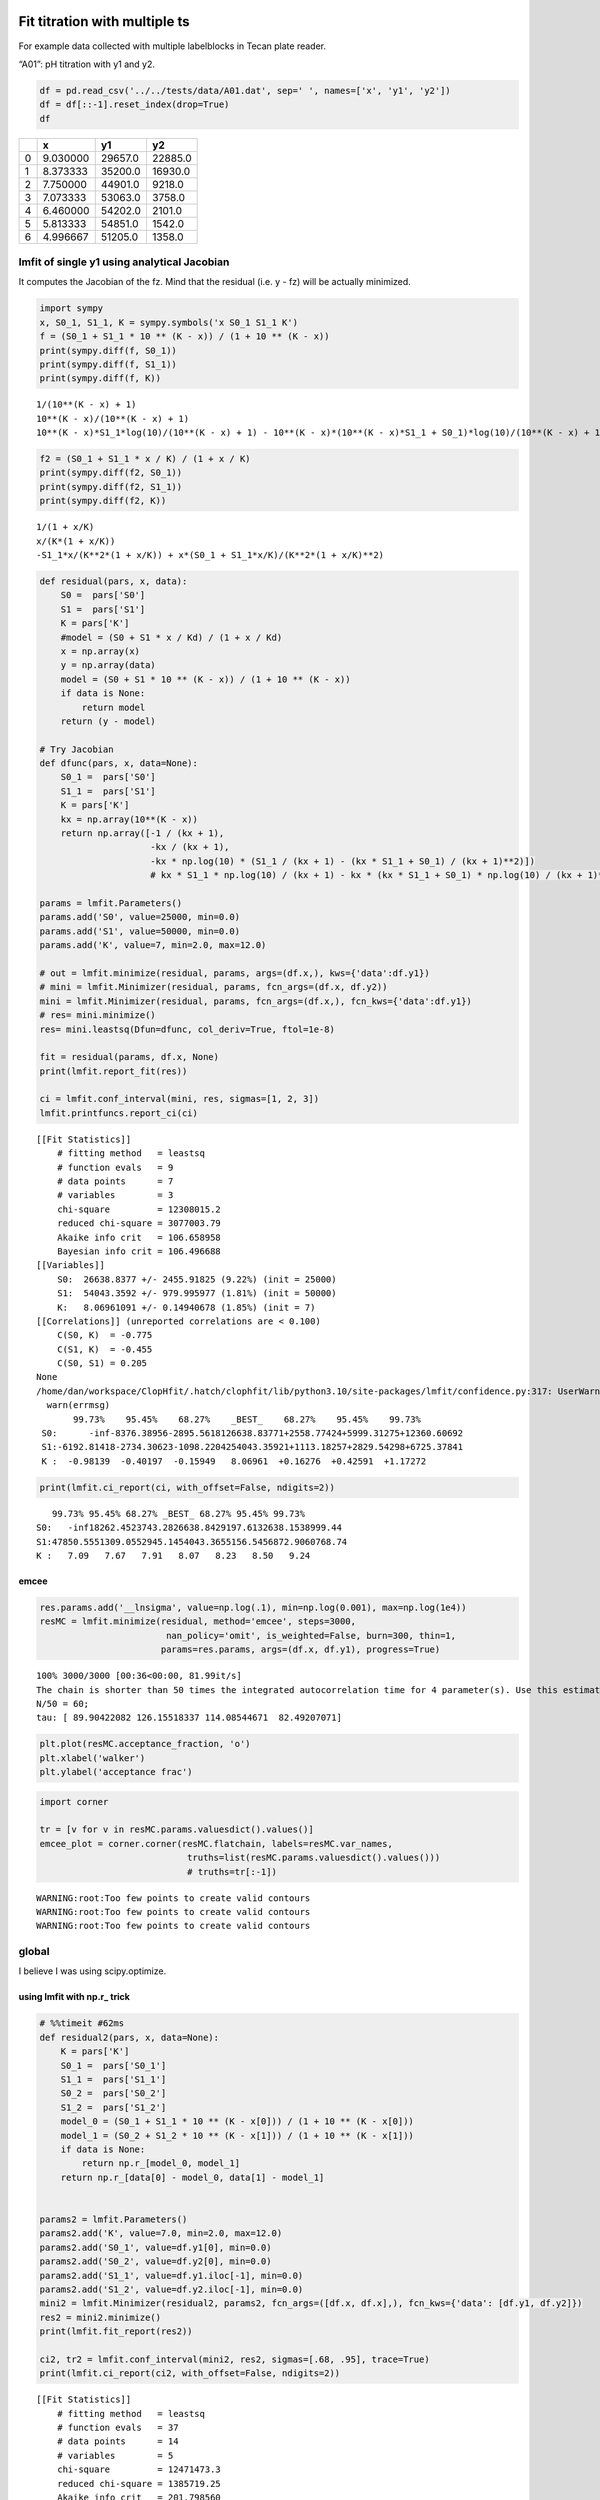 


Fit titration with multiple ts
------------------------------

For example data collected with multiple labelblocks in Tecan plate reader.

“A01”: pH titration with y1 and y2.

.. code:: python

    df = pd.read_csv('../../tests/data/A01.dat', sep=' ', names=['x', 'y1', 'y2'])
    df = df[::-1].reset_index(drop=True)
    df

.. table::

    +---+----------+---------+---------+
    | \ |        x |      y1 |      y2 |
    +===+==========+=========+=========+
    | 0 | 9.030000 | 29657.0 | 22885.0 |
    +---+----------+---------+---------+
    | 1 | 8.373333 | 35200.0 | 16930.0 |
    +---+----------+---------+---------+
    | 2 | 7.750000 | 44901.0 |  9218.0 |
    +---+----------+---------+---------+
    | 3 | 7.073333 | 53063.0 |  3758.0 |
    +---+----------+---------+---------+
    | 4 | 6.460000 | 54202.0 |  2101.0 |
    +---+----------+---------+---------+
    | 5 | 5.813333 | 54851.0 |  1542.0 |
    +---+----------+---------+---------+
    | 6 | 4.996667 | 51205.0 |  1358.0 |
    +---+----------+---------+---------+

lmfit of single y1 using analytical Jacobian
~~~~~~~~~~~~~~~~~~~~~~~~~~~~~~~~~~~~~~~~~~~~

It computes the Jacobian of the fz. Mind that the residual (i.e. y - fz) will be actually minimized.

.. code:: python

    import sympy
    x, S0_1, S1_1, K = sympy.symbols('x S0_1 S1_1 K')
    f = (S0_1 + S1_1 * 10 ** (K - x)) / (1 + 10 ** (K - x))
    print(sympy.diff(f, S0_1))
    print(sympy.diff(f, S1_1))
    print(sympy.diff(f, K))

::

    1/(10**(K - x) + 1)
    10**(K - x)/(10**(K - x) + 1)
    10**(K - x)*S1_1*log(10)/(10**(K - x) + 1) - 10**(K - x)*(10**(K - x)*S1_1 + S0_1)*log(10)/(10**(K - x) + 1)**2


.. code:: python

    f2 = (S0_1 + S1_1 * x / K) / (1 + x / K)
    print(sympy.diff(f2, S0_1))
    print(sympy.diff(f2, S1_1))
    print(sympy.diff(f2, K))

::

    1/(1 + x/K)
    x/(K*(1 + x/K))
    -S1_1*x/(K**2*(1 + x/K)) + x*(S0_1 + S1_1*x/K)/(K**2*(1 + x/K)**2)


.. code:: python

    def residual(pars, x, data):
        S0 =  pars['S0']
        S1 =  pars['S1']
        K = pars['K']
        #model = (S0 + S1 * x / Kd) / (1 + x / Kd)
        x = np.array(x)
        y = np.array(data)
        model = (S0 + S1 * 10 ** (K - x)) / (1 + 10 ** (K - x))
        if data is None:
            return model
        return (y - model)

    # Try Jacobian
    def dfunc(pars, x, data=None):
        S0_1 =  pars['S0']
        S1_1 =  pars['S1']
        K = pars['K']
        kx = np.array(10**(K - x))
        return np.array([-1 / (kx + 1),
                         -kx / (kx + 1),
                         -kx * np.log(10) * (S1_1 / (kx + 1) - (kx * S1_1 + S0_1) / (kx + 1)**2)])
                         # kx * S1_1 * np.log(10) / (kx + 1) - kx * (kx * S1_1 + S0_1) * np.log(10) / (kx + 1)**2])

    params = lmfit.Parameters()
    params.add('S0', value=25000, min=0.0)
    params.add('S1', value=50000, min=0.0)
    params.add('K', value=7, min=2.0, max=12.0)

    # out = lmfit.minimize(residual, params, args=(df.x,), kws={'data':df.y1})
    # mini = lmfit.Minimizer(residual, params, fcn_args=(df.x, df.y2))
    mini = lmfit.Minimizer(residual, params, fcn_args=(df.x,), fcn_kws={'data':df.y1})
    # res= mini.minimize()
    res= mini.leastsq(Dfun=dfunc, col_deriv=True, ftol=1e-8)

    fit = residual(params, df.x, None)
    print(lmfit.report_fit(res))

    ci = lmfit.conf_interval(mini, res, sigmas=[1, 2, 3])
    lmfit.printfuncs.report_ci(ci)

::

    [[Fit Statistics]]
        # fitting method   = leastsq
        # function evals   = 9
        # data points      = 7
        # variables        = 3
        chi-square         = 12308015.2
        reduced chi-square = 3077003.79
        Akaike info crit   = 106.658958
        Bayesian info crit = 106.496688
    [[Variables]]
        S0:  26638.8377 +/- 2455.91825 (9.22%) (init = 25000)
        S1:  54043.3592 +/- 979.995977 (1.81%) (init = 50000)
        K:   8.06961091 +/- 0.14940678 (1.85%) (init = 7)
    [[Correlations]] (unreported correlations are < 0.100)
        C(S0, K)  = -0.775
        C(S1, K)  = -0.455
        C(S0, S1) = 0.205
    None
    /home/dan/workspace/ClopHfit/.hatch/clophfit/lib/python3.10/site-packages/lmfit/confidence.py:317: UserWarning: Bound reached with prob(S0=0.0) = 0.9944737517813054 < max(sigmas)
      warn(errmsg)
           99.73%    95.45%    68.27%    _BEST_    68.27%    95.45%    99.73%
     S0:      -inf-8376.38956-2895.5618126638.83771+2558.77424+5999.31275+12360.60692
     S1:-6192.81418-2734.30623-1098.2204254043.35921+1113.18257+2829.54298+6725.37841
     K :  -0.98139  -0.40197  -0.15949   8.06961  +0.16276  +0.42591  +1.17272

.. code:: python

    print(lmfit.ci_report(ci, with_offset=False, ndigits=2))

::

       99.73% 95.45% 68.27% _BEST_ 68.27% 95.45% 99.73%
    S0:   -inf18262.4523743.2826638.8429197.6132638.1538999.44
    S1:47850.5551309.0552945.1454043.3655156.5456872.9060768.74
    K :   7.09   7.67   7.91   8.07   8.23   8.50   9.24

emcee
^^^^^

.. code:: python

    res.params.add('__lnsigma', value=np.log(.1), min=np.log(0.001), max=np.log(1e4))
    resMC = lmfit.minimize(residual, method='emcee', steps=3000,
                            nan_policy='omit', is_weighted=False, burn=300, thin=1,
                           params=res.params, args=(df.x, df.y1), progress=True)

::

    100% 3000/3000 [00:36<00:00, 81.99it/s]
    The chain is shorter than 50 times the integrated autocorrelation time for 4 parameter(s). Use this estimate with caution and run a longer chain!
    N/50 = 60;
    tau: [ 89.90422082 126.15518337 114.08544671  82.49207071]


.. code:: python

    plt.plot(resMC.acceptance_fraction, 'o')
    plt.xlabel('walker')
    plt.ylabel('acceptance frac')

.. image:: ../_static/emcee-01.png

.. code:: python

    import corner

    tr = [v for v in resMC.params.valuesdict().values()]
    emcee_plot = corner.corner(resMC.flatchain, labels=resMC.var_names,
                                truths=list(resMC.params.valuesdict().values()))
                                # truths=tr[:-1])

::

    WARNING:root:Too few points to create valid contours
    WARNING:root:Too few points to create valid contours
    WARNING:root:Too few points to create valid contours

.. image:: ../_static/emcee-02.png

global
~~~~~~

I believe I was using scipy.optimize.

using lmfit with np.r\_ trick
^^^^^^^^^^^^^^^^^^^^^^^^^^^^^

.. code:: python

    # %%timeit #62ms
    def residual2(pars, x, data=None):
        K = pars['K']
        S0_1 =  pars['S0_1']
        S1_1 =  pars['S1_1']
        S0_2 =  pars['S0_2']
        S1_2 =  pars['S1_2']
        model_0 = (S0_1 + S1_1 * 10 ** (K - x[0])) / (1 + 10 ** (K - x[0]))
        model_1 = (S0_2 + S1_2 * 10 ** (K - x[1])) / (1 + 10 ** (K - x[1]))
        if data is None:
            return np.r_[model_0, model_1]
        return np.r_[data[0] - model_0, data[1] - model_1]


    params2 = lmfit.Parameters()
    params2.add('K', value=7.0, min=2.0, max=12.0)
    params2.add('S0_1', value=df.y1[0], min=0.0)
    params2.add('S0_2', value=df.y2[0], min=0.0)
    params2.add('S1_1', value=df.y1.iloc[-1], min=0.0)
    params2.add('S1_2', value=df.y2.iloc[-1], min=0.0)
    mini2 = lmfit.Minimizer(residual2, params2, fcn_args=([df.x, df.x],), fcn_kws={'data': [df.y1, df.y2]})
    res2 = mini2.minimize()
    print(lmfit.fit_report(res2))

    ci2, tr2 = lmfit.conf_interval(mini2, res2, sigmas=[.68, .95], trace=True)
    print(lmfit.ci_report(ci2, with_offset=False, ndigits=2))

::

    [[Fit Statistics]]
        # fitting method   = leastsq
        # function evals   = 37
        # data points      = 14
        # variables        = 5
        chi-square         = 12471473.3
        reduced chi-square = 1385719.25
        Akaike info crit   = 201.798560
        Bayesian info crit = 204.993846
    [[Variables]]
        K:     8.07255057 +/- 0.07600744 (0.94%) (init = 7)
        S0_1:  26601.3422 +/- 1425.69369 (5.36%) (init = 29657)
        S0_2:  25084.4220 +/- 1337.07555 (5.33%) (init = 22885)
        S1_1:  54034.5797 +/- 627.642878 (1.16%) (init = 51205)
        S1_2:  1473.57942 +/- 616.944953 (41.87%) (init = 1358)
    [[Correlations]] (unreported correlations are < 0.100)
        C(K, S0_1)    = -0.682
        C(K, S0_2)    = 0.626
        C(S0_1, S0_2) = -0.426
        C(K, S1_1)    = -0.361
        C(K, S1_2)    = 0.316
        C(S0_2, S1_1) = -0.226
        C(S0_1, S1_2) = -0.215
        C(S1_1, S1_2) = -0.114
          95.00% 68.00% _BEST_ 68.00% 95.00%
     K   :   7.91   7.99   8.07   8.15   8.24
     S0_1:23210.9025078.6226601.3428045.4929623.53
     S0_2:22232.9723723.9425084.4226514.8828263.75
     S1_1:52629.0453378.2454034.5854695.2655460.17
     S1_2:  72.04 824.011473.582118.982855.89

.. code:: python

    xfit = np.linspace(df.x.min(), df.x.max(), 100)
    yfit0 = residual2(params2, [xfit, xfit])
    yfit0 = yfit0.reshape(2, 100)
    yfit = residual2(res2.params, [xfit, xfit])
    yfit = yfit.reshape(2, 100)
    plt.plot(df.x, df.y1, 'o', df.x, df.y2, 's', xfit, yfit[0], '-', xfit, yfit[1], '-', xfit, yfit0[0], '--', xfit, yfit0[1], '--')
    plt.grid(True)

.. image:: ../_static/glmfit_np.r_.png

lmfit constraints aiming for generality
^^^^^^^^^^^^^^^^^^^^^^^^^^^^^^^^^^^^^^^

I believe a name convention would be more robust than relying on OrderedDict Params object.

.. code:: python

    "S0_1".split("_")[0]

::

    S0


.. code:: python

    def exception_fcn_handler(func):
        def inner_function(*args, **kwargs):
            try:
                return func(*args, **kwargs)
            except TypeError:
                print(f"{func.__name__} only takes (1D) vector as argument besides lmfit.Parameters.")
        return inner_function

    @exception_fcn_handler
    def titration_pH(params, pH):
        p = {k.split("_")[0]: v for k, v in params.items()}
        return (p["S0"] + p["S1"] * 10 ** (p["K"] - pH)) / (1 + 10 ** (p["K"] - pH))

    def residues(params, x, y, fcn):
        return y - fcn(params, x)


    p1 = lmfit.Parameters()
    p2 = lmfit.Parameters()
    p1.add("K_1", value=7., min=2.0, max=12.0)
    p2.add("K_2", value=7., min=2.0, max=12.0)
    p1.add("S0_1", value=df.y1.iloc[0], min=0.0)
    p2.add("S0_2", value=df.y2.iloc[0], min=0.0)
    p1.add("S1_1", value=df.y1.iloc[-1], min=0.0)
    p2.add("S1_2", value=df.y2.iloc[-1], min=0.0)

    print(residues(p1, np.array(df.x), [1.97, 1.8, 1.7, 0.1, 0.1, .16, .01], titration_pH))

    def gobjective(params, xl, yl, fcnl):
        nset = len(xl)
        res = []
        for i in range(nset):
            pi = {k: v for k, v in params.valuesdict().items() if k[-1]==f"{i+1}"}
            res = np.r_[res, residues(pi, xl[i], yl[i], fcnl[i])]
            # res = np.r_[res, yl[i] - fcnl[i](parsl[i], x[i])]
        return res

    print(gobjective(p1+p2, [df.x, df.x], [df.y1, df.y2], [titration_pH, titration_pH]))

::

    [-29854.26823732 -30530.32007939 -32908.60749879 -39523.42660007
     -46381.47878947 -49888.5091843  -50993.25866394]
    [  -199.23823732   4667.87992061  11990.69250121  13539.47339993
       7820.42121053   4962.3308157     211.73133606    199.04406603
      -5080.73278499 -10416.86307191  -9270.08900503  -4075.72045662
      -1131.04796128   -211.52498939]


Here single.

.. code:: python

    mini = lmfit.Minimizer(residues, p1, fcn_args=(df.x, df.y1, titration_pH, ))
    res= mini.minimize()

    fit = titration_pH(res.params, df.x)
    print(lmfit.report_fit(res))
    plt.plot(df.x, df.y1, "o", df.x, fit, "--")
    ci = lmfit.conf_interval(mini, res, sigmas=[1, 2])
    lmfit.printfuncs.report_ci(ci)

::

    [[Fit Statistics]]
        # fitting method   = leastsq
        # function evals   = 25
        # data points      = 7
        # variables        = 3
        chi-square         = 12308015.2
        reduced chi-square = 3077003.79
        Akaike info crit   = 106.658958
        Bayesian info crit = 106.496688
    [[Variables]]
        K_1:   8.06961101 +/- 0.14940677 (1.85%) (init = 7)
        S0_1:  26638.8364 +/- 2455.91626 (9.22%) (init = 29657)
        S1_1:  54043.3589 +/- 979.996129 (1.81%) (init = 51205)
    [[Correlations]] (unreported correlations are < 0.100)
        C(K_1, S0_1)  = -0.775
        C(K_1, S1_1)  = -0.455
        C(S0_1, S1_1) = 0.205
    None
             95.45%    68.27%    _BEST_    68.27%    95.45%
     K_1 :  -0.40197  -0.15949   8.06961  +0.16276  +0.42592
     S0_1:-8376.38827-2895.5605426638.83642+2558.77552+5999.33126
     S1_1:-2734.30657-1098.2200654043.35891+1113.18279+2829.55530

.. image:: ../_static/glmfit0.png

Now global.

.. code:: python

    # %%timeit #66ms
    pg = p1 + p2
    pg['K_2'].expr = 'K_1'
    # gmini = lmfit.Minimizer(gobjective, pg, fcn_args=([df.x[1:], df.x], [df.y1[1:], df.y2], [titration_pH, titration_pH]))
    gmini = lmfit.Minimizer(gobjective, pg, fcn_args=([df.x, df.x], [df.y1, df.y2], [titration_pH, titration_pH]))
    gres= gmini.minimize()
    print(lmfit.fit_report(gres))

    pp1 = {k: v for k, v in gres.params.valuesdict().items() if k.split("_")[1]==f"{1}"}
    pp2 = {k: v for k, v in gres.params.valuesdict().items() if k.split("_")[1]==f"{2}"}
    xfit = np.linspace(df.x.min(), df.x.max(), 100)
    yfit1 = titration_pH(pp1, xfit)
    yfit2 = titration_pH(pp2, xfit)
    plt.plot(df.x, df.y1, "o", xfit, yfit1, "--")
    plt.plot(df.x, df.y2, "s", xfit, yfit2, "--")
    ci = lmfit.conf_interval(gmini, gres, sigmas=[1, 0.95])
    print(lmfit.ci_report(ci, with_offset=False, ndigits=2))

::

    [[Fit Statistics]]
        # fitting method   = leastsq
        # function evals   = 37
        # data points      = 14
        # variables        = 5
        chi-square         = 12471473.3
        reduced chi-square = 1385719.25
        Akaike info crit   = 201.798560
        Bayesian info crit = 204.993846
    [[Variables]]
        K_1:   8.07255057 +/- 0.07600744 (0.94%) (init = 7)
        S0_1:  26601.3422 +/- 1425.69369 (5.36%) (init = 29657)
        S1_1:  54034.5797 +/- 627.642878 (1.16%) (init = 51205)
        K_2:   8.07255057 +/- 0.07600744 (0.94%) == 'K_1'
        S0_2:  25084.4220 +/- 1337.07555 (5.33%) (init = 22885)
        S1_2:  1473.57942 +/- 616.944953 (41.87%) (init = 1358)
    [[Correlations]] (unreported correlations are < 0.100)
        C(K_1, S0_1)  = -0.682
        C(K_1, S0_2)  = 0.626
        C(S0_1, S0_2) = -0.426
        C(K_1, S1_1)  = -0.361
        C(K_1, S1_2)  = 0.316
        C(S1_1, S0_2) = -0.226
        C(S0_1, S1_2) = -0.215
        C(S1_1, S1_2) = -0.114

::

    ---------------------------------------------------------------------------
    ValueError                                Traceback (most recent call last)
    Cell In[79], line 16
         14 plt.plot(df.x, df.y1, "o", xfit, yfit1, "--")
         15 plt.plot(df.x, df.y2, "s", xfit, yfit2, "--")
    ---> 16 ci = lmfit.conf_interval(gmini, gres, sigmas=[1, 0.95])
         17 print(lmfit.ci_report(ci, with_offset=False, ndigits=2))

    File ~/workspace/ClopHfit/.hatch/clophfit/lib/python3.10/site-packages/lmfit/confidence.py:143, in conf_interval(minimizer, result, p_names, sigmas, trace, maxiter, verbose, prob_func)
        139     sigmas = [1, 2, 3]
        141 ci = ConfidenceInterval(minimizer, result, p_names, prob_func, sigmas,
        142                         trace, verbose, maxiter)
    --> 143 output = ci.calc_all_ci()
        144 if trace:
        145     return output, ci.trace_dict

    File ~/workspace/ClopHfit/.hatch/clophfit/lib/python3.10/site-packages/lmfit/confidence.py:218, in ConfidenceInterval.calc_all_ci(self)
        215 out = {}
        217 for p in self.p_names:
    --> 218     out[p] = (self.calc_ci(p, -1)[::-1] +
        219               [(0., self.params[p].value)] +
        220               self.calc_ci(p, 1))
        221 if self.trace:
        222     self.trace_dict = map_trace_to_names(self.trace_dict, self.params)

    File ~/workspace/ClopHfit/.hatch/clophfit/lib/python3.10/site-packages/lmfit/confidence.py:258, in ConfidenceInterval.calc_ci(self, para, direction)
        255     ret.append((prob, direction*np.inf))
        256     continue
    --> 258 sol = root_scalar(calc_prob, method='toms748', bracket=sorted([limit, a_limit]), rtol=.5e-4, args=(prob,))
        259 if sol.converged:
        260     val = sol.root

    File ~/workspace/ClopHfit/.hatch/clophfit/lib/python3.10/site-packages/scipy/optimize/_root_scalar.py:275, in root_scalar(f, args, method, bracket, fprime, fprime2, x0, x1, xtol, rtol, maxiter, options)
        272         raise ValueError('Bracket needed for %s' % method)
        274     a, b = bracket[:2]
    --> 275     r, sol = methodc(f, a, b, args=args, **kwargs)
        276 elif meth in ['secant']:
        277     if x0 is None:

    File ~/workspace/ClopHfit/.hatch/clophfit/lib/python3.10/site-packages/scipy/optimize/_zeros_py.py:1374, in toms748(f, a, b, args, k, xtol, rtol, maxiter, full_output, disp)
       1372     args = (args,)
       1373 solver = TOMS748Solver()
    -> 1374 result = solver.solve(f, a, b, args=args, k=k, xtol=xtol, rtol=rtol,
       1375                       maxiter=maxiter, disp=disp)
       1376 x, function_calls, iterations, flag = result
       1377 return _results_select(full_output, (x, function_calls, iterations, flag))

    File ~/workspace/ClopHfit/.hatch/clophfit/lib/python3.10/site-packages/scipy/optimize/_zeros_py.py:1221, in TOMS748Solver.solve(self, f, a, b, args, xtol, rtol, k, maxiter, disp)
       1219 r"""Solve f(x) = 0 given an interval containing a zero."""
       1220 self.configure(xtol=xtol, rtol=rtol, maxiter=maxiter, disp=disp, k=k)
    -> 1221 status, xn = self.start(f, a, b, args)
       1222 if status == _ECONVERGED:
       1223     return self.get_result(xn)

    File ~/workspace/ClopHfit/.hatch/clophfit/lib/python3.10/site-packages/scipy/optimize/_zeros_py.py:1121, in TOMS748Solver.start(self, f, a, b, args)
       1118     return _ECONVERGED, b
       1120 if np.sign(fb) * np.sign(fa) > 0:
    -> 1121     raise ValueError("a, b must bracket a root f(%e)=%e, f(%e)=%e " %
       1122                      (a, fa, b, fb))
       1123 self.fab[:] = [fa, fb]
       1125 return _EINPROGRESS, sum(self.ab) / 2.0

    ValueError: a, b must bracket a root f(7.844528e+00)=3.045473e-01, f(7.906050e+00)=2.673105e-01 

.. image:: ../_static/glmfit1.png

To plot ci for the 5 parameters.

.. code:: python

    fig, axes = plt.subplots(1, 4, figsize=(24.2, 4.8), sharey=True)
    cx, cy, grid = lmfit.conf_interval2d(gmini, gres, 'S0_1', 'K_1', 25, 25)
    ctp = axes[0].contourf(cx, cy, grid, np.linspace(0, 1, 11))
    fig.colorbar(ctp, ax=axes[0])
    axes[0].set_xlabel('SA1')
    axes[0].set_ylabel('pK1')
    cx, cy, grid = lmfit.conf_interval2d(gmini, gres, 'S0_2', 'K_1', 25, 25)
    ctp = axes[1].contourf(cx, cy, grid, np.linspace(0, 1, 11))
    fig.colorbar(ctp, ax=axes[1])
    axes[1].set_xlabel('SA2')
    axes[1].set_ylabel('pK1')
    cx, cy, grid = lmfit.conf_interval2d(gmini, gres, 'S1_1', 'K_1', 25, 25)
    ctp = axes[2].contourf(cx, cy, grid, np.linspace(0, 1, 11))
    fig.colorbar(ctp, ax=axes[2])
    axes[2].set_xlabel('SB1')
    axes[2].set_ylabel('pK1')
    cx, cy, grid = lmfit.conf_interval2d(gmini, gres, 'S1_2', 'K_1', 25, 25)
    ctp = axes[3].contourf(cx, cy, grid, np.linspace(0, 1, 11))
    fig.colorbar(ctp, ax=axes[3])
    axes[3].set_xlabel('SB2')
    axes[3].set_ylabel('pK1')

.. image:: ../_static/glmfit2.png


.. code:: python

    plt.plot(np.r_[df.x, df.x], gres.residual, "o")

.. image:: ../_static/glmfit3.png

emcee
:::::

.. code:: python

    gmini.params.add('__lnsigma', value=np.log(.1), min=np.log(0.001), max=np.log(2))
    gresMC = lmfit.minimize(gobjective, method='emcee', steps=1800, #workers=8,
                            nan_policy='omit', burn=30, is_weighted=False, #thin=20,
                            params=gmini.params, args=([df.x, df.x], [df.y1, df.y2], [titration_pH, titration_pH]), progress=True)

::

    100% 1800/1800 [05:17<00:00,  5.66it/s]
    The chain is shorter than 50 times the integrated autocorrelation time for 5 parameter(s). Use this estimate with caution and run a longer chain!
    N/50 = 36;
    tau: [ 25.20679429  64.86628075  40.01735791  82.79200202 114.97290655
      87.1914766 ]



This next block comes from: `https://lmfit.github.io/lmfit-py/examples/example_emcee_Model_interface.html?highlight=emcee <https://lmfit.github.io/lmfit-py/examples/example_emcee_Model_interface.html?highlight=emcee>`_

.. code:: python

    emcee_kws = dict(steps=5000, burn=500, thin=20, is_weighted=False,)
    emcee_params = gmini.params.copy()
    emcee_params.add('__lnsigma', value=np.log(0.1), min=np.log(0.001), max=np.log(2.0))

    mi = lmfit.Minimizer(gobjective, emcee_params, fcn_args=([df.x, df.x], [df.y1, df.y2], [titration_pH, titration_pH]))

    res_emcee = mi.minimize(method="emcee", steps=500, burn=50, thin=20, is_weighted=False)

::

    100% 500/500 [01:34<00:00,  5.30it/s]
    The chain is shorter than 50 times the integrated autocorrelation time for 6 parameter(s). Use this estimate with caution and run a longer chain!
    N/50 = 10;
    tau: [29.23479726 21.62881729 35.43287521 36.66580039 29.46506312 60.95433911]



.. code:: python

    # result_emcee = model.fit(data=y, x=x, params=emcee_params, method='emcee',
    #                          nan_policy='omit', fit_kws=emcee_kws)

    lmfit.report_fit(res_emcee)

::

    [[Fit Statistics]]
        # fitting method   = emcee
        # function evals   = 50000
        # data points      = 14
        # variables        = 6
        chi-square         = 3126257.04
        reduced chi-square = 390782.130
        Akaike info crit   = 184.428056
        Bayesian info crit = 188.262400
    [[Variables]]
        K_1:        8.07253629 +/- 0.02377606 (0.29%) (init = 8.072551)
        S0_1:       26607.0352 +/- 221.686080 (0.83%) (init = 26601.34)
        S1_1:       54031.8395 +/- 593.213078 (1.10%) (init = 54034.58)
        K_2:        8.07253629 == 'K_1'
        S0_2:       25011.8630 +/- 1294.50486 (5.18%) (init = 25084.42)
        S1_2:       1473.83633 +/- 88.7501077 (6.02%) (init = 1473.579)
        __lnsigma:  0.69209236 +/- 0.11961456 (17.28%) (init = -2.302585)
    [[Correlations]] (unreported correlations are < 0.100)
        C(S1_1, S0_2) = 0.913
        C(S0_1, S0_2) = -0.666
        C(S0_1, S1_1) = -0.632
        C(K_1, S0_1)  = -0.373
        C(K_1, S1_1)  = -0.265
        C(S0_2, S1_2) = -0.239
        C(K_1, S1_2)  = 0.238
        C(S1_1, S1_2) = -0.215
        C(K_1, S0_2)  = -0.201


.. code:: python

    plt.plot(gresMC.acceptance_fraction, 'o')
    plt.xlabel('walker')
    plt.ylabel('acceptance frac')

.. image:: ../_static/emcee-11.png


.. code:: python

    import corner

    tr = [v for v in gresMC.params.valuesdict().values()]
    emcee_plot = corner.corner(gresMC.flatchain, labels=gresMC.var_names,
                                # truths=list(gresMC.params.valuesdict().values()))
                                truths=tr[:-1])

::

    WARNING:root:Too few points to create valid contours
    WARNING:root:Too few points to create valid contours
    WARNING:root:Too few points to create valid contours
    WARNING:root:Too few points to create valid contours
    WARNING:root:Too few points to create valid contours
    WARNING:root:Too few points to create valid contours
    WARNING:root:Too few points to create valid contours
    WARNING:root:Too few points to create valid contours
    WARNING:root:Too few points to create valid contours
    WARNING:root:Too few points to create valid contours
    WARNING:root:Too few points to create valid contours
    WARNING:root:Too few points to create valid contours
    WARNING:root:Too few points to create valid contours
    WARNING:root:Too few points to create valid contours
    WARNING:root:Too few points to create valid contours

.. image:: ../_static/emcee-12.png

.. code:: python

    lmfit.report_fit(gresMC.params)

::

    [[Variables]]
        K_1:        8.07256863 +/- 1.8571e-04 (0.00%) (init = 8.072551)
        S0_1:       26601.2542 +/- 3.55016167 (0.01%) (init = 26601.34)
        S1_1:       54034.8079 +/- 1.60777173 (0.00%) (init = 54034.58)
        K_2:        8.07256863 == 'K_1'
        S0_2:       25084.6292 +/- 3.32916391 (0.01%) (init = 25084.42)
        S1_2:       1473.87013 +/- 4.74264114 (0.32%) (init = 1473.579)
        __lnsigma:  0.69314685 +/- 2.5390e-05 (0.00%) (init = -2.302585)
    [[Correlations]] (unreported correlations are < 0.100)
        C(S0_1, S1_2)      = 0.914
        C(S0_2, S1_2)      = 0.698
        C(K_1, S0_1)       = -0.587
        C(K_1, S1_1)       = -0.545
        C(S0_1, S1_1)      = 0.479
        C(S0_1, S0_2)      = 0.475
        C(S1_1, S1_2)      = 0.465
        C(K_1, S1_2)       = -0.379
        C(S0_2, __lnsigma) = -0.165
        C(S0_1, __lnsigma) = -0.157
        C(S1_1, S0_2)      = 0.156
        C(S1_2, __lnsigma) = -0.156
        C(K_1, __lnsigma)  = 0.133


.. code:: python

    highest_prob = np.argmax(gresMC.lnprob)
    hp_loc = np.unravel_index(highest_prob, gresMC.lnprob.shape)
    mle_soln = gresMC.chain[hp_loc]
    for i, par in enumerate(pg):
        pg[par].value = mle_soln[i]

    print('\nMaximum Likelihood Estimation from emcee       ')
    print('-------------------------------------------------')
    print('Parameter  MLE Value   Median Value   Uncertainty')
    fmt = '  {:5s}  {:11.5f} {:11.5f}   {:11.5f}'.format
    for name, param in pg.items():
        print(fmt(name, param.value, gresMC.params[name].value,
                  gresMC.params[name].stderr))


.. code:: python

    print('\nError estimates from emcee:')
    print('------------------------------------------------------')
    print('Parameter  -2sigma  -1sigma   median  +1sigma  +2sigma')

    for name in pg.keys():
        quantiles = np.percentile(gresMC.flatchain[name],
                                  [2.275, 15.865, 50, 84.135, 97.275])
        median = quantiles[2]
        err_m2 = quantiles[0] - median
        err_m1 = quantiles[1] - median
        err_p1 = quantiles[3] - median
        err_p2 = quantiles[4] - median
        fmt = '  {:5s}   {:8.4f} {:8.4f} {:8.4f} {:8.4f} {:8.4f}'.format
        print(fmt(name, err_m2, err_m1, median, err_p1, err_p2))

bootstrap con pandas
^^^^^^^^^^^^^^^^^^^^

.. code:: python

    %%timeit
    for i in range(100):
        tdf = pd.DataFrame([(j, i) for i in range(7) for j in range(2)]).sample(14, replace=True, ignore_index=False)
        df1 = df[["x", "y1"]].iloc[np.array(tdf[tdf[0]==0][1])]
        df2 = df[["x", "y2"]].iloc[np.array(tdf[tdf[0]==1][1])]


.. code:: python

    # %%timeit
    def idx_sample(npoints):
        tidx = []
        for i in range(npoints):
            tidx.append((np.random.randint(2), np.random.randint(7)))
        idx1 = []
        idx2 = []
        for t in tidx:
            if t[0] == 0:
                idx1.append(t[1])
            elif t[0] == 1:
                idx2.append(t[1])
            else:
                raise Exception("Must never occur")
        return idx1, idx2

    for i in range(100):
        idx1, idx2 = idx_sample(14)
        df1 = df[["x", "y1"]].iloc[idx1].sort_values(by="x", ascending=False).reset_index(drop=True)
        df2 = df[["x", "y2"]].iloc[idx2].sort_values(by="x", ascending=False).reset_index(drop=True)

.. code:: python

    # %%timeit  #5-6 s for nboot=7 now 0.4s
    n_points = len(df)
    nboot=199
    np.random.seed(5)
    best = lmfit.minimize(gobjective, pg, args=([df.x[1:], df.x], [df.y1[1:], df.y2], [titration_pH, titration_pH]))
    nb = {k: [] for k in best.params.keys()}

    for i in range(nboot):
        idx1, idx2 = idx_sample(13)
        df1 = df[["x", "y1"]].iloc[idx1].sort_values(by="x", ascending=False).reset_index(drop=True)
        df2 = df[["x", "y2"]].iloc[idx2].sort_values(by="x", ascending=False).reset_index(drop=True)
        # boot_idxs = np.random.randint(0, n_points, n_points)
        # df2 = df.iloc[boot_idxs]
        # df2=df2.sort_values(by="x", ascending=False).reset_index(drop=True)
        # # df2.reset_index(drop=True, inplace=True)
        # boot_idxs = np.random.randint(0, n_points, n_points)
        # df3 = df.iloc[boot_idxs]
        # # df3.reset_index(drop=True, inplace=True)
        # df3=df3.sort_values(by="x", ascending=False).reset_index(drop=True)
        try:
            out = lmfit.minimize(gobjective, best.params,
                                 args=([df1.x, df2.x], [df1.y1, df2.y2], [titration_pH, titration_pH]),
                                 calc_covar=False, method="leastsq", nan_policy="omit",  scale_covar=False)
            for k,v in out.params.items():
                nb[k].append(v.value)
        except:
            print(df1)
            print(df2)

    # print(nb)

.. code:: python

    np.quantile(nb["K_1"],[0.025, 0.5, 0.975])

::

    array([7.97738191, 8.0781979 , 8.64995886])


.. code:: python

    sb.kdeplot(data=nb, x="K_1", y="S1_2")

.. image:: ../_static/bs_pd_f1.png


.. code:: python

    # nb.drop("K_2", axis=1, inplace=True)
    with sb.axes_style("darkgrid"):
        g = sb.PairGrid(pd.DataFrame(nb), diag_sharey=False, vars=["K_1", "S1_1", "S1_2"])
        g.map_upper(plt.hexbin, bins='log', gridsize=20, cmap="Blues", mincnt=2)
        g.map_lower(sb.kdeplot, cmap="viridis_r", fill=True)
        g.map_diag(sb.histplot, kde=True)

.. image:: ../_static/bs_pd_f2.png


.. code:: python

    sb.violinplot(data=nb, x="K_1", split=True)

.. image:: ../_static/bs_pd_f3.png


.. code:: python

    g = sb.jointplot(y="S1_2", x="K_1", data=nb, marker="+", s=25, marginal_kws=dict(bins=25, fill=False, kde=True), color="#2075AA", marginal_ticks=True, height=5, ratio=2)
    g.plot_joint(sb.kdeplot, color="r", zorder=0, levels=5)

.. image:: ../_static/bs_pd_f4.png


.. code:: python

    g = sb.JointGrid(data=nb, x="K_1", y="S1_2")
    g.plot_joint(sb.histplot)
    g.plot_marginals(sb.boxplot)

.. image:: ../_static/bs_pd_f5.png


.. code:: python

    f, (ax_box, ax_hist) = plt.subplots(2, sharex=True, gridspec_kw={"height_ratios": (.25, .75)})

    sb.histplot(data=nb, x="K_1", kde=True, ax=ax_hist)

    sb.boxplot(x="K_1", data=nb, whis=[2.5, 97.5], ax=ax_box)
    sb.stripplot(x="K_1", data=nb, color=".3", alpha=0.2, ax=ax_box)
    ax_box.set(xlabel='')
    f.tight_layout()
    # ax = sb.violinplot(x="K_1", data=nb, inner=None, color="r")

.. image:: ../_static/bs_pd_f6.png


.. code:: python

    import corner

    g = corner.corner(pd.DataFrame(nb)[["K_1", "S1_1", "S1_2"]], labels=list(nb.keys()))

::

    WARNING:root:Too few points to create valid contours

.. image:: ../_static/bs_pd_f7.png

using R
^^^^^^^

.. code:: R

    d <- read.table("../../tests/data/A01.dat")
    fit = nls(V2 ~ (SB + SA * 10 **(pK - V1))/ (1 + 10 ** (pK - V1)), start = list(SB=3e4, SA=3e5, pK=7), data=d)
    summary(fit)
    set.seed(4)

::


    Formula: V2 ~ (SB + SA * 10^(pK - V1))/(1 + 10^(pK - V1))

    Parameters:
        Estimate Std. Error t value Pr(>|t|)    
    SB 2.664e+04  2.456e+03   10.85  0.00041 ***
    SA 5.404e+04  9.800e+02   55.15 6.47e-07 ***
    pK 8.070e+00  1.494e-01   54.01 7.03e-07 ***
    ---
    Signif. codes:  0 ‘***’ 0.001 ‘**’ 0.01 ‘*’ 0.05 ‘.’ 0.1 ‘ ’ 1

    Residual standard error: 1754 on 4 degrees of freedom

    Number of iterations to convergence: 9 
    Achieved convergence tolerance: 1.51e-06

.. code:: R

    confint(fit)

::

    Waiting for profiling to be done...
               2.5%       97.5%
    SB 18604.738923 32461.32421
    SA 51396.339658 56779.63168
    pK     7.680826     8.48057


.. code:: R

    fz <- function(x, SA1, SB1, SA2, SB2, pK){
      y1 <- (SB1 + SA1 * 10 **(pK - x))/ (1 + 10 ** (pK - x))
      y2 <- (SB2 + SA2 * 10 **(pK - x))/ (1 + 10 ** (pK - x))
      return(rbind(y1,y2))
    }
    ##fitg = nls(rbind(V2, V3) ~ fz(V1, SA1, SB1, SA2, SB2, pK),         start = list(SB1=3e4, SA1=3e5, SB2=3e4, SA2=3e5, pK=7), data=d)
    ##fitg = nls(c(V2, V3) ~ c((SB1 + SA1 * 10 **(pK - V1))/ (1 + 10 ** (pK - V1)), (SB2 + SA2 * 10 **(pK - V1))/ (1 + 10 ** (pK - V1))),         start = list(SB1=3e4, SA1=3e5, SB2=3e4, SA2=3e5, pK=7), data=d)

`https://stats.stackexchange.com/questions/44246/nls-curve-fitting-of-nested-shared-parameters <https://stats.stackexchange.com/questions/44246/nls-curve-fitting-of-nested-shared-parameters>`_

.. code:: R

    library("nlstools")
    n1 <- length(d$V2)
    n2 <- length(d$V3)

    # separate fits:
    fit1 = nls(V2 ~ (SB1 + SA1 * 10 **(pK - V1))/ (1 + 10 ** (pK - V1)),
               start = list(SB1=3e4, SA1=3e5, pK=7), data=d)
    fit2 = nls(V3 ~ (SB2 + SA2 * 10 **(pK - V1))/ (1 + 10 ** (pK - V1)),
               start = list(SB2=3e4, SA2=3e5, pK=7), data=d)

    #set up stacked variables:
    ## y <- c(y1,y2); x <- c(x1,x2)
    y <- c(d$V2,d$V3)

    lcon1 <- rep(c(1,0), c(n1,n2))
    lcon2 <- rep(c(0,1), c(n1,n2))
    mcon1 <- lcon1
    mcon2 <- lcon2

    # combined fit with common 'c' parameter, other parameters separate
    fitg = nls(y ~ mcon1*(SB1 + SA1 * 10 **(pK - V1))/ (1 + 10 ** (pK - V1)) + mcon2*(SB2 + SA2 * 10 **(pK - V1))/ (1 + 10 ** (pK - V1)),
           start = list(SB1=3e4, SA1=3e5, SB2=3e4, SA2=3e5, pK=7), data=d)

    confint2(fitg)
    confint2(fit1)
    confint2(fit2)

::

               2.5 %       97.5 %
    SB1 23376.154137 29826.554415
    SA1 52614.760849 55454.403951
    SB2 22059.687893 28109.136342
    SA2    77.955582  2869.198281
    pK      7.900608     8.244491
              2.5 %      97.5 %
    SB1 19820.10513 33457.59221
    SA1 51322.45855 56764.26498
    pK      7.65479     8.48443
               2.5 %       97.5 %
    SB2 24352.669239 25919.322982
    SA2  1175.819778  1795.244474
    pK      8.022244     8.132196

.. code:: R

    nlstools::confint2(fitg)

::

               2.5 %       97.5 %
    SB1 23376.154137 29826.554415
    SA1 52614.760849 55454.403951
    SB2 22059.687893 28109.136342
    SA2    77.955582  2869.198281
    pK      7.900608     8.244491


.. code:: R

    nlstools::plotfit(fit2)

.. image:: ../_static/gR_fit1.png

.. code:: R

    nlstools::overview(fitg)

::


    ------
    Formula: y ~ mcon1 * (SB1 + SA1 * 10^(pK - V1))/(1 + 10^(pK - V1)) + mcon2 * 
        (SB2 + SA2 * 10^(pK - V1))/(1 + 10^(pK - V1))

    Parameters:
         Estimate Std. Error t value Pr(>|t|)    
    SB1 2.660e+04  1.426e+03  18.658 1.67e-08 ***
    SA1 5.403e+04  6.276e+02  86.092 1.95e-14 ***
    SB2 2.508e+04  1.337e+03  18.760 1.60e-08 ***
    SA2 1.474e+03  6.169e+02   2.389   0.0407 *  
    pK  8.073e+00  7.601e-02 106.207 2.95e-15 ***
    ---
    Signif. codes:  0 ‘***’ 0.001 ‘**’ 0.01 ‘*’ 0.05 ‘.’ 0.1 ‘ ’ 1

    Residual standard error: 1177 on 9 degrees of freedom

    Number of iterations to convergence: 7 
    Achieved convergence tolerance: 7.71e-07

    ------
    Residual sum of squares: 12500000 

    ------
    t-based confidence interval:
                2.5%        97.5%
    SB1 23376.154137 29826.554415
    SA1 52614.760849 55454.403951
    SB2 22059.687893 28109.136342
    SA2    77.955582  2869.198281
    pK      7.900608     8.244491

    ------
    Correlation matrix:
                SB1         SA1          SB2          SA2         pK
    SB1  1.00000000  0.06634912 -0.426385167 -0.215493852 -0.6816295
    SA1  0.06634912  1.00000000 -0.225860127 -0.114149066 -0.3610654
    SB2 -0.42638517 -0.22586013  1.000000000  0.002758745  0.6255380
    SA2 -0.21549385 -0.11414907  0.002758745  1.000000000  0.3161451
    pK  -0.68162953 -0.36106540  0.625537996  0.316145125  1.0000000

.. code:: R

    nlstools::test.nlsResiduals(nlstools::nlsResiduals(fitg))

::


    ------
    	Shapiro-Wilk normality test

    data:  stdres
    W = 0.82711, p-value = 0.01102


    ------
    	Runs Test

    data:  as.factor(run)
    Standard Normal = 0.081275, p-value = 0.9352
    alternative hypothesis: two.sided

.. code:: R

    plot(nlstools::nlsResiduals(fitg))
    ## plot(nlsResiduals(fitg))

.. image:: ../_static/gR_fit2.png

.. code:: R

    plot(nlstools::nlsConfRegions(fit))

.. image:: ../_static/gR_fit3.png

.. code:: R

    plot(nlstools::nlsContourRSS(fit))

.. image:: ../_static/gR_fit4.png

.. code:: R

    library(nlstools)
    nb = nlsBoot(fit, niter=999)
    plot(nb)

.. image:: ../_static/gR_fit5.png

.. code:: R

    plot(nb, type="boxplot")

.. image:: ../_static/gR_fit6.png

.. code:: R

    summary(nb)

::


    ------
    Bootstrap statistics
           Estimate   Std. error
    SB 26516.059610 1930.5821817
    SA 54049.694523  745.3580575
    pK     8.071597    0.1121147

    ------
    Median of bootstrap estimates and percentile confidence intervals
             Median      2.5%        97.5%
    SB 26887.590883 21927.862 29495.527023
    SA 54141.042940 52421.957 55273.697836
    pK     8.078571     7.833     8.274291


.. code:: R

    plot(nlsJack(fit))

.. image:: ../_static/gR_fit7.png

.. code:: R

    summary(nlsJack(fit))

::


    ------
    Jackknife statistics
          Estimates          Bias
    SB 29534.416585 -2.895568e+03
    SA 54043.021568  3.401935e-01
    pK     7.971888  9.772245e-02

    ------
    Jackknife confidence intervals
                Low           Up
    SB 20101.598249 38967.234921
    SA 50408.254863 57677.788274
    pK     7.600316     8.343459

    ------
    Influential values
    * Observation 7 is influential on SB 
    * Observation 1 is influential on SA 
    * Observation 7 is influential on pK

lmfit.Model
^^^^^^^^^^^

It took 9 vs 5 ms.
It is not possible to do global fitting. In the documentation it is stressed the need to convert the output of the residue to be 1D vectors.

.. code:: python

    mod = lmfit.models.ExpressionModel("(SB + SA * 10**(pK-x)) / (1 + 10**(pK-x))")
    result = mod.fit(np.array(df.y1), x=np.array(df.x), pK=7, SB=7e3, SA=10000)
    print(result.fit_report())

::

    [[Model]]
        Model(_eval)
    [[Fit Statistics]]
        # fitting method   = leastsq
        # function evals   = 44
        # data points      = 7
        # variables        = 3
        chi-square         = 12308015.2
        reduced chi-square = 3077003.79
        Akaike info crit   = 106.658958
        Bayesian info crit = 106.496688
        R-squared          = 0.97973543
    [[Variables]]
        SB:  26638.8739 +/- 2455.97231 (9.22%) (init = 7000)
        SA:  54043.3677 +/- 979.991414 (1.81%) (init = 10000)
        pK:  8.06960807 +/- 0.14940702 (1.85%) (init = 7)
    [[Correlations]] (unreported correlations are < 0.100)
        C(SB, pK) = -0.775
        C(SA, pK) = -0.455
        C(SB, SA) = 0.205

.. code:: python

    plt.plot(df.x, df.y1, 'o')
    plt.plot(df.x, result.init_fit, '--', label='initial fit')
    plt.plot(df.x, result.best_fit, '-', label='best fit')
    plt.legend()

.. image:: ../_static/lmodel1.png

.. code:: python

    print(result.ci_report())

::

          99.73%    95.45%    68.27%    _BEST_    68.27%    95.45%    99.73%
    SB:-85235.77732-8376.43993-2895.5980126638.87391+2558.73803+5999.27655+12360.57068
    SA:-6192.82267-2734.31472-1098.2289154043.36770+1113.17408+2829.53449+6725.36991
    pK:  -0.98139  -0.40197  -0.15948   8.06961  +0.16277  +0.42592  +1.50918


which is faster but still I failed to find the way to global fitting.

.. code:: python

    def tit_pH(x, S0, S1, K):
        return (S0 + S1 * 10 ** (K - x)) / (1 + 10 ** (K - x))

    tit_model1 = lmfit.Model(tit_pH, prefix="ds1_")
    tit_model2 = lmfit.Model(tit_pH, prefix="ds2_")
    print(f'parameter names: {tit_model1.param_names}')
    print(f'parameter names: {tit_model2.param_names}')
    print(f'independent variables: {tit_model1.independent_vars}')
    print(f'independent variables: {tit_model2.independent_vars}')

    tit_model1.set_param_hint('K', value=7.0, min=2.0, max=12.0)
    tit_model1.set_param_hint('S0', value=df.y1[0], min=0.0)
    tit_model1.set_param_hint('S1', value=df.y1.iloc[-1], min=0.0)
    tit_model2.set_param_hint('K', value=7.0, min=2.0, max=12.0)
    tit_model2.set_param_hint('S0', value=df.y1[0], min=0.0)
    tit_model2.set_param_hint('S1', value=df.y1.iloc[-1], min=0.0)
    pars1 = tit_model1.make_params()
    pars2 = tit_model2.make_params()
    # gmodel = tit_model1 + tit_model2
    # result = gmodel.fit(df.y1 + df.y2, pars, x=df.x)
    res1 = tit_model1.fit(df.y1, pars1, x=df.x)
    res2 = tit_model2.fit(df.y2, pars2, x=df.x)
    print(res1.fit_report())
    print(res2.fit_report())

::

    parameter names: ['ds1_S0', 'ds1_S1', 'ds1_K']
    parameter names: ['ds2_S0', 'ds2_S1', 'ds2_K']
    independent variables: ['x']
    independent variables: ['x']
    [[Model]]
        Model(tit_pH, prefix='ds1_')
    [[Fit Statistics]]
        # fitting method   = leastsq
        # function evals   = 25
        # data points      = 7
        # variables        = 3
        chi-square         = 12308015.2
        reduced chi-square = 3077003.79
        Akaike info crit   = 106.658958
        Bayesian info crit = 106.496688
        R-squared          = 0.97973543
    [[Variables]]
        ds1_S0:  26638.8364 +/- 2455.91626 (9.22%) (init = 29657)
        ds1_S1:  54043.3589 +/- 979.996129 (1.81%) (init = 51205)
        ds1_K:   8.06961101 +/- 0.14940677 (1.85%) (init = 7)
    [[Correlations]] (unreported correlations are < 0.100)
        C(ds1_S0, ds1_K)  = -0.775
        C(ds1_S1, ds1_K)  = -0.455
        C(ds1_S0, ds1_S1) = 0.205
    [[Model]]
        Model(tit_pH, prefix='ds2_')
    [[Fit Statistics]]
        # fitting method   = leastsq
        # function evals   = 33
        # data points      = 7
        # variables        = 3
        chi-square         = 159980.530
        reduced chi-square = 39995.1326
        Akaike info crit   = 76.2582808
        Bayesian info crit = 76.0960112
        R-squared          = 0.99963719
    [[Variables]]
        ds2_S0:  25135.9917 +/- 282.132353 (1.12%) (init = 29657)
        ds2_S1:  1485.53109 +/- 111.550019 (7.51%) (init = 51205)
        ds2_K:   8.07721961 +/- 0.01980087 (0.25%) (init = 7)
    [[Correlations]] (unreported correlations are < 0.100)
        C(ds2_S0, ds2_K)  = 0.777
        C(ds2_S1, ds2_K)  = 0.455
        C(ds2_S0, ds2_S1) = 0.205


.. code:: python

    xfit_delta = (df.x.max() - df.x.min()) / 100
    xfit = np.arange(df.x.min() - xfit_delta, df.x.max() + xfit_delta, xfit_delta)
    dely1 = res1.eval_uncertainty(x=xfit) * 1
    dely2 = res2.eval_uncertainty(x=xfit) * 1
    best_fit1 = res1.eval(x=xfit)
    best_fit2 = res2.eval(x=xfit)
    plt.plot(df.x, df.y1, "o")
    plt.plot(df.x, df.y2, "o")
    plt.plot(xfit, best_fit1,"-.")
    plt.plot(xfit, best_fit2,"-.")
    plt.fill_between(xfit, best_fit1 - dely1, best_fit1 + dely1, color='#FEDCBA', alpha=0.5)
    plt.fill_between(xfit, best_fit2 - dely2, best_fit2 + dely2, color='#FEDCBA', alpha=0.5)

.. image:: ../_static/lmodel2.png

Please mind the difference in the uncertainty between the 2 label blocks.

.. code:: python

    def tit_pH2(x, S0_1, S0_2, S1_1, S1_2, K):
        y1 = (S0_1 + S1_1 * 10 **(K - x)) / (1 + 10 **(K - x))
        y2 = (S0_2 + S1_2 * 10 **(K - x)) / (1 + 10 **(K - x))
        # return y1, y2
        return np.r_[y1, y2]

    tit_model = lmfit.Model(tit_pH2)
    tit_model.set_param_hint('K', value=7.0, min=2.0, max=12.0)
    tit_model.set_param_hint('S0_1', value=df.y1[0], min=0.0)
    tit_model.set_param_hint('S0_2', value=df.y2[0], min=0.0)
    tit_model.set_param_hint('S1_1', value=df.y1.iloc[-1], min=0.0)
    tit_model.set_param_hint('S1_2', value=df.y2.iloc[-1], min=0.0)
    pars = tit_model.make_params()
    # res = tit_model.fit([df.y1, df.y2], pars, x=df.x)
    res = tit_model.fit(np.r_[df.y1, df.y2], pars, x=df.x)
    print(res.fit_report())

::

    [[Model]]
        Model(tit_pH2)
    [[Fit Statistics]]
        # fitting method   = leastsq
        # function evals   = 37
        # data points      = 14
        # variables        = 5
        chi-square         = 12471473.3
        reduced chi-square = 1385719.25
        Akaike info crit   = 201.798560
        Bayesian info crit = 204.993846
        R-squared          = 0.99794717
    [[Variables]]
        S0_1:  26601.3422 +/- 1425.69369 (5.36%) (init = 29657)
        S0_2:  25084.4220 +/- 1337.07555 (5.33%) (init = 22885)
        S1_1:  54034.5797 +/- 627.642878 (1.16%) (init = 51205)
        S1_2:  1473.57942 +/- 616.944953 (41.87%) (init = 1358)
        K:     8.07255057 +/- 0.07600744 (0.94%) (init = 7)
    [[Correlations]] (unreported correlations are < 0.100)
        C(S0_1, K)    = -0.682
        C(S0_2, K)    = 0.626
        C(S0_1, S0_2) = -0.426
        C(S1_1, K)    = -0.361
        C(S1_2, K)    = 0.316
        C(S0_2, S1_1) = -0.226
        C(S0_1, S1_2) = -0.215
        C(S1_1, S1_2) = -0.114

.. code:: python

    dely = res.eval_uncertainty(x=xfit)
    # res.plot() # this return error because of the global fit

.. code:: python

    def fit_pH(fp):
        df = pd.read_csv(fp)
        def tit_pH(x, SA, SB, pK):
            return (SB + SA * 10 ** (pK - x)) / (1 + 10 ** (pK - x))
        mod = lmfit.Model(tit_pH)
        pars = mod.make_params(SA=10000, SB=7e3, pK=7)
        result = mod.fit(df.y2, pars, x=df.x)
        return result, df.y2, df.x, mod

    # r,y,x,model = fit_pH("/home/dati/ibf/IBF/Database/Random mutag results/Liasan-analyses/2016-05-19/2014-02-20/pH/dat/C12.dat")
    r,y,x,model = fit_pH("../../tests/data/H04.dat")
    xfit = np.linspace(x.min(),x.max(),50)
    dely = r.eval_uncertainty(x=xfit) * 1
    best_fit = r.eval(x=xfit)
    plt.plot(x, y, "o")
    plt.plot(xfit, best_fit,"-.")
    plt.fill_between(xfit, best_fit-dely,
                     best_fit+dely, color='#FEDCBA', alpha=0.5)
    r.conf_interval(sigmas=[2])
    print(r.ci_report(with_offset=False, ndigits=2))

::

       99.73% 95.45% 68.27% _BEST_ 68.27% 95.45% 99.73%
    SA:2338.404511.625450.156052.536642.137512.329321.96
    SB:33406.9634609.8235170.9935544.4435920.0736492.8937756.24
    pK:   6.47   6.60   6.66   6.70   6.74   6.80   6.93

.. image:: ../_static/lmodel_H04.png


.. code:: python

    g = r.plot()

.. image:: ../_static/lmodel4.png

.. code:: python

    print(r.ci_report())

::

          99.73%    95.45%    68.27%    _BEST_    68.27%    95.45%    99.73%
    SA:-3714.12523-1540.90611-602.372266052.52642+589.60360+1459.79555+3269.43112
    SB:-2137.47471-934.62390-373.4473135544.43896+375.63195+948.44897+2211.80126
    pK:  -0.23398  -0.10021  -0.03976   6.70122  +0.03971  +0.09989  +0.23227


.. code:: python

    emcee_kws = dict(steps=2000, burn=500, thin=2, is_weighted=False,
                     progress=False)
    emcee_params = r.params.copy()
    emcee_params.add('__lnsigma', value=np.log(0.1), min=np.log(0.001), max=np.log(2000.0))
    result_emcee = model.fit(data=y, x=x, params=emcee_params, method='emcee',
                             nan_policy='omit', fit_kws=emcee_kws)

    lmfit.report_fit(result_emcee)

::

    The chain is shorter than 50 times the integrated autocorrelation time for 4 parameter(s). Use this estimate with caution and run a longer chain!
    N/50 = 40;
    tau: [46.79373445 51.93012345 40.4955552  89.70949742]
    [[Fit Statistics]]
        # fitting method   = emcee
        # function evals   = 200000
        # data points      = 7
        # variables        = 4
        chi-square         = 3.33295342
        reduced chi-square = 1.11098447
        Akaike info crit   = 2.80564072
        Bayesian info crit = 2.58928132
        R-squared          = 1.00000000
    [[Variables]]
        SA:         6033.16338 +/- 597.312717 (9.90%) (init = 6052.526)
        SB:         35545.1923 +/- 379.344928 (1.07%) (init = 35544.44)
        pK:         6.70058390 +/- 0.03921574 (0.59%) (init = 6.701225)
        __lnsigma:  6.30231251 +/- 0.38825321 (6.16%) (init = -2.302585)
    [[Correlations]] (unreported correlations are < 0.100)
        C(SA, pK) = 0.717
        C(SB, pK) = 0.518
        C(SA, SB) = 0.200

.. code:: python

    result_emcee.plot_fit()

.. image:: ../_static/lmodel5.png

.. code:: python

    emcee_corner = corner.corner(result_emcee.flatchain, labels=result_emcee.var_names,
                                 truths=list(result_emcee.params.valuesdict().values()))

.. image:: ../_static/lmodel6.png

.. code:: python

    highest_prob = np.argmax(result_emcee.lnprob)
    hp_loc = np.unravel_index(highest_prob, result_emcee.lnprob.shape)
    mle_soln = result_emcee.chain[hp_loc]
    print("\nMaximum Likelihood Estimation (MLE):")
    print('----------------------------------')
    for ix, param in enumerate(emcee_params):
        print(f"{param}: {mle_soln[ix]:.3f}")

    quantiles = np.percentile(result_emcee.flatchain['pK'], [2.28, 15.9, 50, 84.2, 97.7])
    print(f"\n\n1 sigma spread = {0.5 * (quantiles[3] - quantiles[1]):.3f}")
    print(f"2 sigma spread = {0.5 * (quantiles[4] - quantiles[0]):.3f}")

::


    Maximum Likelihood Estimation (MLE):
    ----------------------------------
    SA: 6019.885
    SB: 35528.699
    pK: 6.699
    __lnsigma: 5.939


    1 sigma spread = 0.039
    2 sigma spread = 0.098

TODO See also this tutorial
~~~~~~~~~~~~~~~~~~~~~~~~~~~

`https://www.astro.rug.nl/software/kapteyn/kmpfittutorial.html <https://www.astro.rug.nl/software/kapteyn/kmpfittutorial.html>`_

TODO jackknife to auto-reject
^^^^^^^^^^^^^^^^^^^^^^^^^^^^^

TODO uncertainty estimate
^^^^^^^^^^^^^^^^^^^^^^^^^

Example 2P Cl–ratio
-------------------

using lmfit.model
~~~~~~~~~~~~~~~~~

.. code:: python

    def fit_Rcl(fp):
        df = pd.read_table(fp)
        def R_Cl(cl, R0, R1, Kd):
            return (R1 * cl + R0 * Kd)/(Kd + cl)
        mod = lmfit.Model(R_Cl)
        pars = mod.make_params(R0=0.8, R1=0.05, Kd=10)
        result = mod.fit(df.R, pars, cl=df.cl)
        return result, df.R, df.cl, mod

    r,y,x,model = fit_Rcl("../../tests/data/ratio2P.txt")
    xfit = np.linspace(x.min(),x.max(),50)
    dely = r.eval_uncertainty(cl=xfit) * 3
    best_fit = r.eval(cl=xfit)
    plt.plot(x, y, "o")
    plt.grid()
    plt.plot(xfit, best_fit,"-.")
    plt.fill_between(xfit, best_fit-dely,
                     best_fit+dely, color='#FEDCBA', alpha=0.5)
    r.conf_interval(sigmas=[2])
    print(r.ci_report(with_offset=False, ndigits=2))

::

       99.73% 95.45% 68.27% _BEST_ 68.27% 95.45% 99.73%
    R0:   0.49   0.58   0.60   0.61   0.62   0.64   0.73
    R1:  -0.30  -0.01   0.03   0.04   0.06   0.09   0.20
    Kd:   2.95  10.09  12.51  13.66  14.91  18.49  59.97

.. image:: ../_static/ratio2P-lmodel1.png

.. code:: python

    emcee_kws = dict(steps=3000, burn=300, thin=2, is_weighted=False,
                     progress=False)
    emcee_params = r.params.copy()
    emcee_params.add('__lnsigma', value=np.log(0.1), min=np.log(0.000001), max=np.log(2000.0))
    result_emcee = model.fit(data=y, cl=x, params=emcee_params, method='emcee',
                             nan_policy='omit', fit_kws=emcee_kws)

::

    The chain is shorter than 50 times the integrated autocorrelation time for 2 parameter(s). Use this estimate with caution and run a longer chain!
    N/50 = 60;
    tau: [ 83.72116791  47.29844186  47.96365641 198.21874013]


.. code:: python

    lmfit.report_fit(result_emcee)

::

    [[Fit Statistics]]
        # fitting method   = emcee
        # function evals   = 300000
        # data points      = 5
        # variables        = 4
        chi-square         = 1.01491984
        reduced chi-square = 1.01491984
        Akaike info crit   = 0.02685860
        Bayesian info crit = -1.53538975
        R-squared          = -6.14152912
    [[Variables]]
        R0:         0.60540963 +/- 0.01716324 (2.83%) (init = 0.6071065)
        R1:         0.04245431 +/- 0.02352093 (55.40%) (init = 0.04390401)
        Kd:         13.8169352 +/- 2.11632273 (15.32%) (init = 13.66125)
        __lnsigma: -4.71757393 +/- 1.52902499 (32.41%) (init = -2.302585)
    [[Correlations]] (unreported correlations are < 0.100)
        C(R1, Kd)        = -1.000
        C(R0, __lnsigma) = -0.303

.. code:: python

    emcee_corner = corner.corner(result_emcee.flatchain, labels=result_emcee.var_names,
                                 truths=list(result_emcee.params.valuesdict().values()))

::

    WARNING:root:Too few points to create valid contours
    WARNING:root:Too few points to create valid contours
    WARNING:root:Too few points to create valid contours
    WARNING:root:Too few points to create valid contours
    WARNING:root:Too few points to create valid contours
    WARNING:root:Too few points to create valid contours

.. image:: ../_static/ratio2P-lmodel2.png

.. code:: python

    highest_prob = np.argmax(result_emcee.lnprob)
    hp_loc = np.unravel_index(highest_prob, result_emcee.lnprob.shape)
    mle_soln = result_emcee.chain[hp_loc]
    print("\nMaximum Likelihood Estimation (MLE):")
    print('----------------------------------')
    for ix, param in enumerate(emcee_params):
        print(f"{param}: {mle_soln[ix]:.3f}")

    quantiles = np.percentile(result_emcee.flatchain['Kd'], [2.28, 15.9, 50, 84.2, 97.7])
    print(f"\n\n1 sigma spread = {0.5 * (quantiles[3] - quantiles[1]):.3f}")
    print(f"2 sigma spread = {0.5 * (quantiles[4] - quantiles[0]):.3f}")

::


    Maximum Likelihood Estimation (MLE):
    ----------------------------------
    R0: 0.607
    R1: 0.045
    Kd: 13.602
    __lnsigma: -5.555


    1 sigma spread = 2.127
    2 sigma spread = 917154430706916272373760.000

using R
~~~~~~~

.. code:: R

    d <- read.delim("../../tests/data/ratio2P.txt")
    fitr = nls(R ~ (R1 * cl + R0 * Kd)/(Kd + cl), start = list(R0=0.8, R1=0.05, Kd=10), data=d)
    nlstools::overview(fitr)

::


    ------
    Formula: R ~ (R1 * cl + R0 * Kd)/(Kd + cl)

    Parameters:
        Estimate Std. Error t value Pr(>|t|)    
    R0  0.607106   0.006197  97.965 0.000104 ***
    R1  0.043904   0.010314   4.257 0.051000 .  
    Kd 13.661249   0.895076  15.263 0.004265 ** 
    ---
    Signif. codes:  0 ‘***’ 0.001 ‘**’ 0.01 ‘*’ 0.05 ‘.’ 0.1 ‘ ’ 1

    Residual standard error: 0.006231 on 2 degrees of freedom

    Number of iterations to convergence: 5 
    Achieved convergence tolerance: 2.164e-06

    ------
    Residual sum of squares: 7.76e-05 

    ------
    t-based confidence interval:
                2.5%      97.5%
    R0  0.5804421912  0.6337708
    R1 -0.0004723916  0.0882804
    Kd  9.8100489312 17.5124485

    ------
    Correlation matrix:
               R0         R1         Kd
    R0  1.0000000  0.1481828 -0.4238954
    R1  0.1481828  1.0000000 -0.8612579
    Kd -0.4238954 -0.8612579  1.0000000

.. code:: R

    nlstools::test.nlsResiduals(nlstools::nlsResiduals(fitr))

::


    ------
    	Shapiro-Wilk normality test

    data:  stdres
    W = 0.8952, p-value = 0.3839


    ------
    	Runs Test

    data:  as.factor(run)
    Standard Normal = 0.65465, p-value = 0.5127
    alternative hypothesis: two.sided

.. code:: R

    plot(nlstools::nlsResiduals(fitr))

.. image:: ../_static/ratio2P_R1.png

.. code:: R

    plot(nlstools::nlsConfRegions(fitr))

.. image:: ../_static/ratio2P_R2.png

.. code:: R

    plot(nlstools::nlsContourRSS(fitr))

.. image:: ../_static/ratio2P_R3.png

.. code:: R

    library(nlstools)
    set.seed(4)
    nb = nlsBoot(fitr, niter=999)
    plot(nb)

.. image:: ../_static/ratio2P_R4.png

.. code:: R

    plot(nb, type="boxplot")

.. image:: ../_static/ratio2P_R5.png

.. code:: R

    summary(nb)

::


    ------
    Bootstrap statistics
          Estimate  Std. error
    R0  0.60701704 0.003940589
    R1  0.04388451 0.006595830
    Kd 13.67402020 0.571780243

    ------
    Median of bootstrap estimates and percentile confidence intervals
            Median        2.5%       97.5%
    R0  0.60786727  0.60160431  0.61225102
    R1  0.04430874  0.03139322  0.05609658
    Kd 13.66608898 12.50884400 14.80687686

.. code:: R

    plot(nlsJack(fitr))

.. image:: ../_static/ratio2P_R6.png

.. code:: R

    summary(nlsJack(fitr))

::


    ------
    Jackknife statistics
        Estimates        Bias
    R0 0.65998921 -0.05288272
    R1 0.05557924 -0.01167524
    Kd 9.23221855  4.42903016

    ------
    Jackknife confidence intervals
                Low         Up
    R0   0.42359388  0.8963845
    R1  -0.06687494  0.1780334
    Kd -12.39589872 30.8603358

    ------
    Influential values
    * Observation 1 is influential on R0 
    * Observation 1 is influential on R1 
    * Observation 2 is influential on R1 
    * Observation 5 is influential on R1 
    * Observation 1 is influential on Kd 
    * Observation 2 is influential on Kd 
    * Observation 5 is influential on Kd

Old scripts
-----------

``fit_titration.py``
~~~~~~~~~~~~~~~~~~~~

- input ← csvtable and note \_file

  - csvtable

  .. image:: ../_static/csvtable.png

  - note \_file

  .. image:: ../_static/note_file.png

- output → pK spK and pdf of analysis


It is a unique script for pK and Cl and various methods:

1. svd

2. bands

3. single lambda

and bootstraping



I do not know how to unittest
TODO

- average spectra

- join spectra ['B', 'E', 'F']

- compute band integral (or sums)

``fit_titration_global.py``
~~~~~~~~~~~~~~~~~~~~~~~~~~~

A script for fitting tuples (y1, y2) of values for each concentration (x). It uses lmfit confint and bootstrap.

- input ← x y1 y2 (file)

  - file

  .. image:: ../_static/file.png

- output →

  - params: K SA1 SB1 SA2 SB2

  - fit.png

  - correl.png

It uses lmfit confint and bootstrap. In global fit the best approach was using lmfit without bootstrap.

.. code:: bash

    for i in *.dat; do gfit $i png2 --boot 99 > png2/$i.txt; done

IBF database uses
~~~~~~~~~~~~~~~~~

Bash scripts (probably moved into prtecan) for:

- ``fit_titration_global.py``

  - `../../src/clophfit/old/bash/fit.tecan <../../src/clophfit/old/bash/fit.tecan>`_

  - `../../src/clophfit/old/bash/fit.tecan.cl <../../src/clophfit/old/bash/fit.tecan.cl>`_

- ``fit_titration.py``

  .. code:: sh

      cd 2014-xx-xx

      (prparser) pr.enspire *.csv

      fit_titration.py meas/Copy_daniele00_893_A.csv A02_37_note.csv -d fit/37C | tee fit/svd_Copy_daniele00_893_A_A02_37_note.txt

      w_ave.sh > pKa.txt

      head pKa??/pKa.txt >> Readme.txt


      # fluorimeter data
      ls > list
      merge.py list
      fit_titration *.csv fluo_note

see: `/home/dati/ibf/IBF/Database/Data and protocols_Liaisan/library after Omnichange mutagenesis/Readme_howto.txt </home/dati/ibf/IBF/Database/Data and protocols_Liaisan/library after Omnichange mutagenesis/Readme_howto.txt>`_

